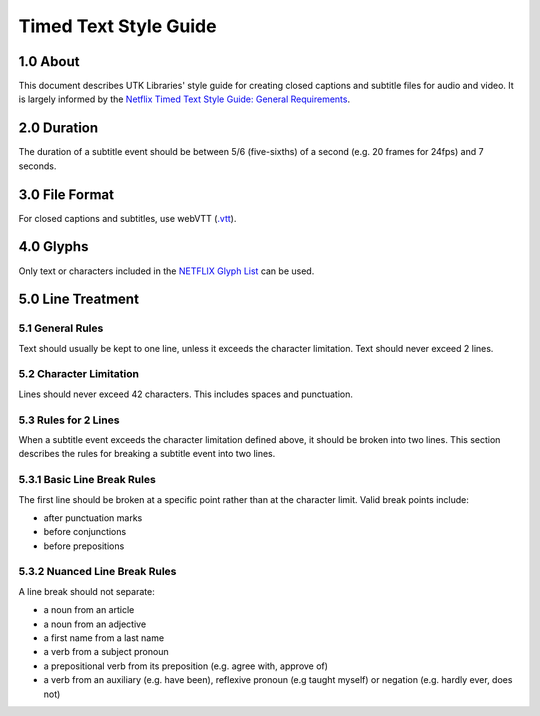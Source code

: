 Timed Text Style Guide
======================

1.0 About
---------

This document describes UTK Libraries' style guide for creating closed captions and subtitle files for audio and video.
It is largely informed by the `Netflix Timed Text Style Guide: General Requirements <https://partnerhelp.netflixstudios.com/hc/en-us/articles/215758617-Timed-Text-Style-Guide-General-Requirements>`_.

2.0 Duration
------------

The duration of a subtitle event should be between 5/6 (five-sixths) of a second (e.g. 20 frames for 24fps) and 7 seconds.

3.0 File Format
---------------

For closed captions and subtitles, use webVTT (`.vtt <https://developer.mozilla.org/en-US/docs/Web/API/WebVTT_API>`_).

4.0 Glyphs
----------

Only text or characters included in the `NETFLIX Glyph List <https://backlothelp.netflix.com/hc/en-us/articles/215581437-Netflix-Accepted-Glyph-List>`_ can be used.

5.0 Line Treatment
------------------

=================
5.1 General Rules
=================

Text should usually be kept to one line, unless it exceeds the character limitation. Text should never exceed 2 lines.

========================
5.2 Character Limitation
========================

Lines should never exceed 42 characters. This includes spaces and punctuation.

=====================
5.3 Rules for 2 Lines
=====================

When a subtitle event exceeds the character limitation defined above, it should be broken into two lines. This section
describes the rules for breaking a subtitle event into two lines.

============================
5.3.1 Basic Line Break Rules
============================

The first line should be broken at a specific point rather than at the character limit. Valid break points include:

* after punctuation marks
* before conjunctions
* before prepositions

==============================
5.3.2 Nuanced Line Break Rules
==============================

A line break should not separate:

* a noun from an article
* a noun from an adjective
* a first name from a last name
* a verb from a subject pronoun
* a prepositional verb from its preposition (e.g. agree with, approve of)
* a verb from an auxiliary (e.g. have been), reflexive pronoun (e.g taught myself) or negation (e.g. hardly ever, does not)
